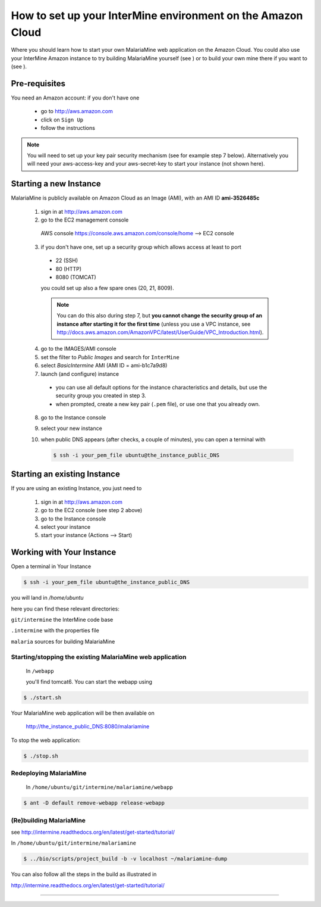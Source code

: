 How to set up your InterMine environment on the Amazon Cloud
========

Where you should learn how to start your own MalariaMine web application 
on the Amazon Cloud. 
You could also use your InterMine Amazon instance to try building MalariaMine yourself (see )
or to build your own mine there if you want to (see   ).


Pre-requisites
----------------------
You need an Amazon account: if you don't have one
 
 * go to http://aws.amazon.com
 * click on ``Sign Up``
 * follow the instructions

.. note:: 
 You will need to set up your key pair security mechanism (see for example step 7 below).
 Alternatively you will need your aws-access-key and your aws-secret-key 
 to start your instance (not shown here).


Starting a new Instance
------------------------
MalariaMine is publicly available on Amazon Cloud as an Image (AMI), with an AMI ID **ami-3526485c**

 1. sign in at http://aws.amazon.com
 2. go to the EC2 management console 
   AWS console https://console.aws.amazon.com/console/home --> EC2 console 
 3. if you don't have one, set up a security group which allows access at least to port
   * 22 (SSH)
   * 80 (HTTP)
   * 8080 (TOMCAT)
   you could set up also a few spare ones (20, 21, 8009).
   
   .. note::
    You can do this also during step 7, but  
    **you cannot change the security group of an instance after starting it for the first time**
    (unless you use a VPC instance, see http://docs.aws.amazon.com/AmazonVPC/latest/UserGuide/VPC_Introduction.html).
   ..
 
 4. go to the IMAGES/AMI console
 5. set the filter to *Public Images* and search for ``InterMine``
 6. select *BasicIntermine* AMI (AMI ID = ami-b1c7a9d8)
 7. launch (and configure) instance
  * you can use all default options for the instance characteristics and details, but use the security group you created in step 3.
  * when prompted, create a new key pair (``.pem`` file), or use one that you already own. 
 8. go to the Instance console
 9. select your new instance
 10. when public DNS appears (after checks, a couple of minutes), you can 
     open a terminal with

     .. code-block:: bash
      
      $ ssh -i your_pem_file ubuntu@the_instance_public_DNS
     ..

Starting an existing Instance
------------------------------
If you are using an existing Instance, you just need to

 #. sign in at http://aws.amazon.com
 #. go to the EC2 console (see step 2 above) 
 #. go to the Instance console
 #. select your instance
 #. start your instance (Actions --> Start)

 

Working with Your Instance
---------------------------
Open a terminal in Your Instance

.. code-block:: bash

 $ ssh -i your_pem_file ubuntu@the_instance_public_DNS

you will land in  `/home/ubuntu`

here you can find these relevant directories:

.. ``code`` where the bioseq code is stored

``git/intermine`` the InterMine code base

``.intermine`` with the properties file  

``malaria`` sources for building MalariaMine


Starting/stopping the existing MalariaMine web application
^^^^^^^^^^^^^^^^^^^^^^^^^^^^^^^^^^^^^^^^^^^^^^^^^^^^^^^^^^^

 In ``/webapp``
 
 you'll find tomcat6. You can start the webapp using
.. code-block:: bash 
 
 $ ./start.sh


Your MalariaMine web application will be then available on

 http://the_instance_public_DNS:8080/malariamine

To stop the web application:

.. code-block:: bash 
 
 $ ./stop.sh


Redeploying MalariaMine
^^^^^^^^^^^^^^^^^^^^^^^^
 In ``/home/ubuntu/git/intermine/malariamine/webapp``

.. code-block:: bash 
 
 $ ant -D default remove-webapp release-webapp


(Re)building MalariaMine
^^^^^^^^^^^^^^^^^^^^^^^^^^^^
see http://intermine.readthedocs.org/en/latest/get-started/tutorial/

In ``/home/ubuntu/git/intermine/malariamine``

.. code-block:: bash 
 
 $ ../bio/scripts/project_build -b -v localhost ~/malariamine-dump

You can also follow all the steps in the build as illustrated in

http://intermine.readthedocs.org/en/latest/get-started/tutorial/


..  Using Amazon API    commented block
    -------------------
    
    You need the amazon api tool installed.
    For example in Ubuntu:
    
    .. code-block:: bash
     
     $ sudo apt-get install ec2-api-tools
    
    On your terminal run
    
    .. code-block:: bash
     
     $ ec2run -O aws-access-key -W aws-secret-key ami-3526485c
    
    or
    
    .. code-block:: bash
     
     $ ec2run -k key-pair ami-3526485c
    
    
    You can now go to your Amazon console and follow...

..

----------------------


.. index:: tutorial, Amazon, malariamine, ant, project_build

